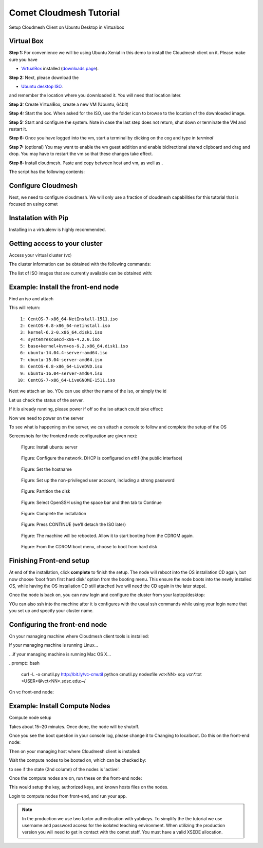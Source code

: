 Comet Cloudmesh Tutorial
=========================

Setup Cloudmesh Client on Ubuntu Desktop in Virtualbox

Virtual Box
----------------------------------------------------------------------

**Step 1:** For convenience we will be using Ubuntu Xenial in this demo to
install the Cloudmesh client on it. Please make sure you have

* `VirtualBox <https://www.virtualbox.org>`_ installed (`downloads page <https://www.virtualbox.org/wiki/Downloads>`_).

**Step 2:** Next, please download the

* `Ubuntu desktop ISO <http://www.ubuntu.com/download>`_.

and remember the location where you downloaded it. You will need that location later.

**Step 3:** Create VirtualBox, create a new VM (Ubuntu, 64bit)

**Step 4:** Start the box. When asked for the ISO, use the folder icon to browse to the location of the downloaded image.

**Step 5:** Start and configure the system. Note in case the last step does not return, shut down or terminate the VM and restart it.

**Step 6:** Once you have logged into the vm, start a terminal by clicking on the cog and type in *terminal*

**Step 7:** (optional) You may want to enable the vm guest addition and enable bidirectional shared clipboard and drag and drop. You may have
to restart the vm so that these changes take effect.

**Step 8:** Install cloudmesh. Paste and copy between host and vm, as well as .

.. note: as well as . is unclear .... FIX
  
.. prompt:: bash

    wget -O cm-setup.sh http://bit.ly/cloudmesh-client-xenial
    sh cm-setup.sh

The script has the following contents:

.. prompt:: bash

    sudo apt install python-pip -y
    sudo apt install libssl-dev -y
    sudo pip install pip -U
    sudo apt install git -y
    sudo pip install ansible
    sudo pip install cloudmesh_client
    python --version
    pip --version
    git –version



Configure Cloudmesh
-------------------

Next, we need to configure cloudmesh. We will only use a fraction of cloudmesh
capabilities for this tutorial that is focused on using comet

.. prompt:: bash

   ssh-keygen
   cm
   cm version

    
Instalation with Pip
----------------------------------------------------------------------

Installing in a virtualenv is highly recommended.

.. prompt:: bash

  pip install cloudmesh_client
  cm help
  cm comet init

Getting access to your cluster
----------------------------------------------------------------------

Access your virtual cluster (vc)

The cluster information can be obtained with the following commands:

.. prompt:: bash

  cm comet cluster ll 
  cm comet cluster
  cm comet cluster vc2

The list of ISO images that are currently available can be obtained with:

.. prompt:: bash

  cm comet iso list

.. note: in future versions the command iso may be renamed to *image*.

Example: Install the front-end node
----------------------------------------------------------------------

Find an iso and attach

.. prompt:: bash

  cm comet iso list

This will return::

   1: CentOS-7-x86_64-NetInstall-1511.iso
   2: CentOS-6.8-x86_64-netinstall.iso
   3: kernel-6.2-0.x86_64.disk1.iso
   4: systemrescuecd-x86-4.2.0.iso
   5: base+kernel+kvm+os-6.2.x86_64.disk1.iso
   6: ubuntu-14.04.4-server-amd64.iso
   7: ubuntu-15.04-server-amd64.iso
   8: CentOS-6.8-x86_64-LiveDVD.iso
   9: ubuntu-16.04-server-amd64.iso
  10: CentOS-7-x86_64-LiveGNOME-1511.iso

Next we attach an iso. YOu can use either the name of the iso, or simply the id

.. prompt:: bash

  cm comet iso attach 6 vc2


Let us check the status of the server.

.. prompt:: bash

   cm comet cluster vc2

If it is already running, please power if off so the iso attach could take effect:

.. prompt:: bash

  cm comet power off vc2

Now we need to power on the server

.. prompt:: bash

  cm comet power on vc2

To see what is happening on the server, we can attach a console to follow and complete the setup of the OS

.. prompt:: bash

  cm comet console vc2

Screenshots for the frontend node configuration are given next:

.. figure:: ./images/00_install_start.png
   :scale: 50 %
   :alt: screenshot

   Figure: Install ubuntu server

.. figure:: ./images/01_NIC.png
   :scale: 50 %
   :alt: screenshot

   Figure: Configure the network. DHCP is configured on `eth1` (the public interface)

.. figure:: ./images/20_hostname.png
   :scale: 50 %
   :alt: screenshot

   Figure: Set the hostname

.. figure:: ./images/22_user_password_creation.png
   :scale: 50 %
   :alt: screenshot

   Figure: Set up the non-privileged user account, including a strong password

.. figure:: ./images/08_partition.png
   :scale: 50 %
   :alt: screenshot

   Figure: Partition the disk

.. figure:: ./images/09_services_packages.png
   :scale: 50 %
   :alt: screenshot

   Figure: Select OpenSSH using the space bar and then tab to Continue

.. figure:: ./images/10_complete.png
   :scale: 50 %
   :alt: screenshot

   Figure: Complete the installation

.. figure:: ./images/11_complete_console_expired.png
   :scale: 50 %
   :alt: screenshot

   Figure: Press CONTINUE (we'll detach the ISO later)

.. figure:: ./images/12_reboot_cd.png
   :scale: 50 %
   :alt: screenshot

   Figure: The machine will be rebooted. Allow it to start booting from the CDROM again.

.. figure:: ./images/13_reboot_cd_choose_hd.png
   :scale: 50 %
   :alt: screenshot

   Figure: From the CDROM boot menu, choose to boot from hard disk


Finishing Front-end setup
----------------------------------------------------------------------

At end of the installation, click **complete** to finish the setup. The node will
reboot into the OS installation CD again, but now choose 'boot from first hard disk'
option from the booting menu. This ensure the node boots into the newly installed OS,
while having the OS installation CD still attached (we will need the CD again in the
later steps).

Once the node is back on, you can now login and configure the cluster from your laptop/desktop:

.. prompt:: bash

  cm comet console vc2

YOu can also ssh into the machine after it is configures with the usual ssh commands while
using your login name that you set up and specify your cluster name.

.. prompt:: bash

  ssh USER@vct<NN>.sdsc.edu

Configuring the front-end node
----------------------------------------------------------------------

On your managing machine where Cloudmesh client tools is installed:

If your managing machine is running Linux...

.. prompt:: bash

  wget -O cmutil.py http://bit.ly/vc-cmutil
  python cmutil.py nodesfile vct<NN>
  scp vcn*.txt <USER>@vct<NN>.sdsc.edu:~/

...if your managing machine is running Mac OS X...

..prompt:: bash

  curl -L -o cmutil.py http://bit.ly/vc-cmutil
  python cmutil.py nodesfile vct<NN>
  scp vcn*.txt <USER>@vct<NN>.sdsc.edu:~/

On vc front-end node:

.. prompt:: bash

  wget -O deploy.sh http://bit.ly/vc-deployment
  chmod +x deploy.sh
  sudo ./deploy.sh

Example: Install Compute Nodes
----------------------------------------------------------------------

Compute node setup

.. prompt:: bash

   cm comet start vc2 vm-vc2-[1-2]

Takes about 15~20 minutes. Once done, the node will be shutoff.

Once you see the boot question in your console log, please change it to
Changing to localboot. Do this on the front-end node:

.. prompt:: bash

  cd $HOME
  wget -O cmutil.py http://bit.ly/vc-cmutil
  python cmutil.py setboot $HOSTNAME <NODE> net=false

.. prompt:: bash

Then on your managing host where Cloudmesh client is installed:

.. prompt:: bash

  cm comet power on vc2 vm-vc2-[1-2]

Wait the compute nodes to be booted on, which can be checked by:

.. prompt:: bash

  cm comet cluster vct<NN>

to see if the state (2nd column) of the nodes is 'active'.

Once the compute nodes are on, run these on the front-end node:

.. prompt:: bash

  cd $HOME/comet-vc-tutorial/
  ./key_setup.sh

This would setup the key, authorized keys, and known hosts files on the nodes.

Login to compute nodes from front-end, and run your app.

.. note:: In the production we use two factor authentication with yubikeys.
          To simplify the the tutorial we use username and  password access for the
          isolated teaching environment. When utilizing the production version you
          will need to get in contact with the comet staff. You must have a valid
          XSEDE allocation.
